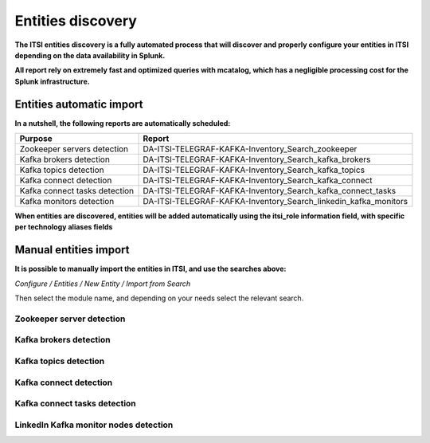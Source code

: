 Entities discovery
==================

**The ITSI entities discovery is a fully automated process that will discover and properly configure your entities in ITSI depending on the data availability in Splunk.**

**All report rely on extremely fast and optimized queries with mcatalog, which has a negligible processing cost for the Splunk infrastructure.**

Entities automatic import
#########################

**In a nutshell, the following reports are automatically scheduled:**

+-------------------------------+-----------------------------------------------------------------+
| Purpose                       | Report                                                          |
+===============================+=================================================================+
| Zookeeper servers detection   | DA-ITSI-TELEGRAF-KAFKA-Inventory_Search_zookeeper               |
+-------------------------------+-----------------------------------------------------------------+
| Kafka brokers detection       | DA-ITSI-TELEGRAF-KAFKA-Inventory_Search_kafka_brokers           |
+-------------------------------+-----------------------------------------------------------------+
| Kafka topics detection        | DA-ITSI-TELEGRAF-KAFKA-Inventory_Search_kafka_topics            |
+-------------------------------+-----------------------------------------------------------------+
| Kafka connect detection       | DA-ITSI-TELEGRAF-KAFKA-Inventory_Search_kafka_connect           |
+-------------------------------+-----------------------------------------------------------------+
| Kafka connect tasks detection | DA-ITSI-TELEGRAF-KAFKA-Inventory_Search_kafka_connect_tasks     |
+-------------------------------+-----------------------------------------------------------------+
| Kafka monitors detection      | DA-ITSI-TELEGRAF-KAFKA-Inventory_Search_linkedin_kafka_monitors |
+-------------------------------+-----------------------------------------------------------------+

**When entities are discovered, entities will be added automatically using the itsi_role information field, with specific per technology aliases fields**

Manual entities import
######################

**It is possible to manually import the entities in ITSI, and use the searches above:**

*Configure / Entities / New Entity / Import from Search*

Then select the module name, and depending on your needs select the relevant search.

Zookeeper server detection
--------------------------

.. image:: img/entities_zookeeper_detection.png
   :alt: entities_zookeeper_detection.png
   :align: center

Kafka brokers detection
-----------------------

.. image:: img/entities_kafka_brokers_detection.png
   :alt: entities_kafka_brokers_detection.png
   :align: center

Kafka topics detection
----------------------

.. image:: img/entities_kafka_topics_detection.png
   :alt: entities_kafka_topics_detection.png
   :align: center

Kafka connect detection
-----------------------

.. image:: img/entities_kafka_connect_detection.png
   :alt: entities_kafka_connect_detection.png
   :align: center

Kafka connect tasks detection
-----------------------------

.. image:: img/entities_kafka_connect_tasks_detection.png
   :alt: entities_kafka_connect_tasks_detection.png
   :align: center

LinkedIn Kafka monitor nodes detection
--------------------------------------

.. image:: img/entities_kafka_kafka-monitor_detection.png
   :alt: entities_kafka_kafka-monitor_detection.png
   :align: center

